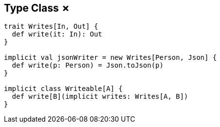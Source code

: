 == Type Class &#x2717;

```scala
trait Writes[In, Out] {
  def write(it: In): Out
}

implicit val jsonWriter = new Writes[Person, Json] {
  def write(p: Person) = Json.toJson(p)
}

implicit class Writeable[A] {
  def write[B](implicit writes: Writes[A, B])
}
```
